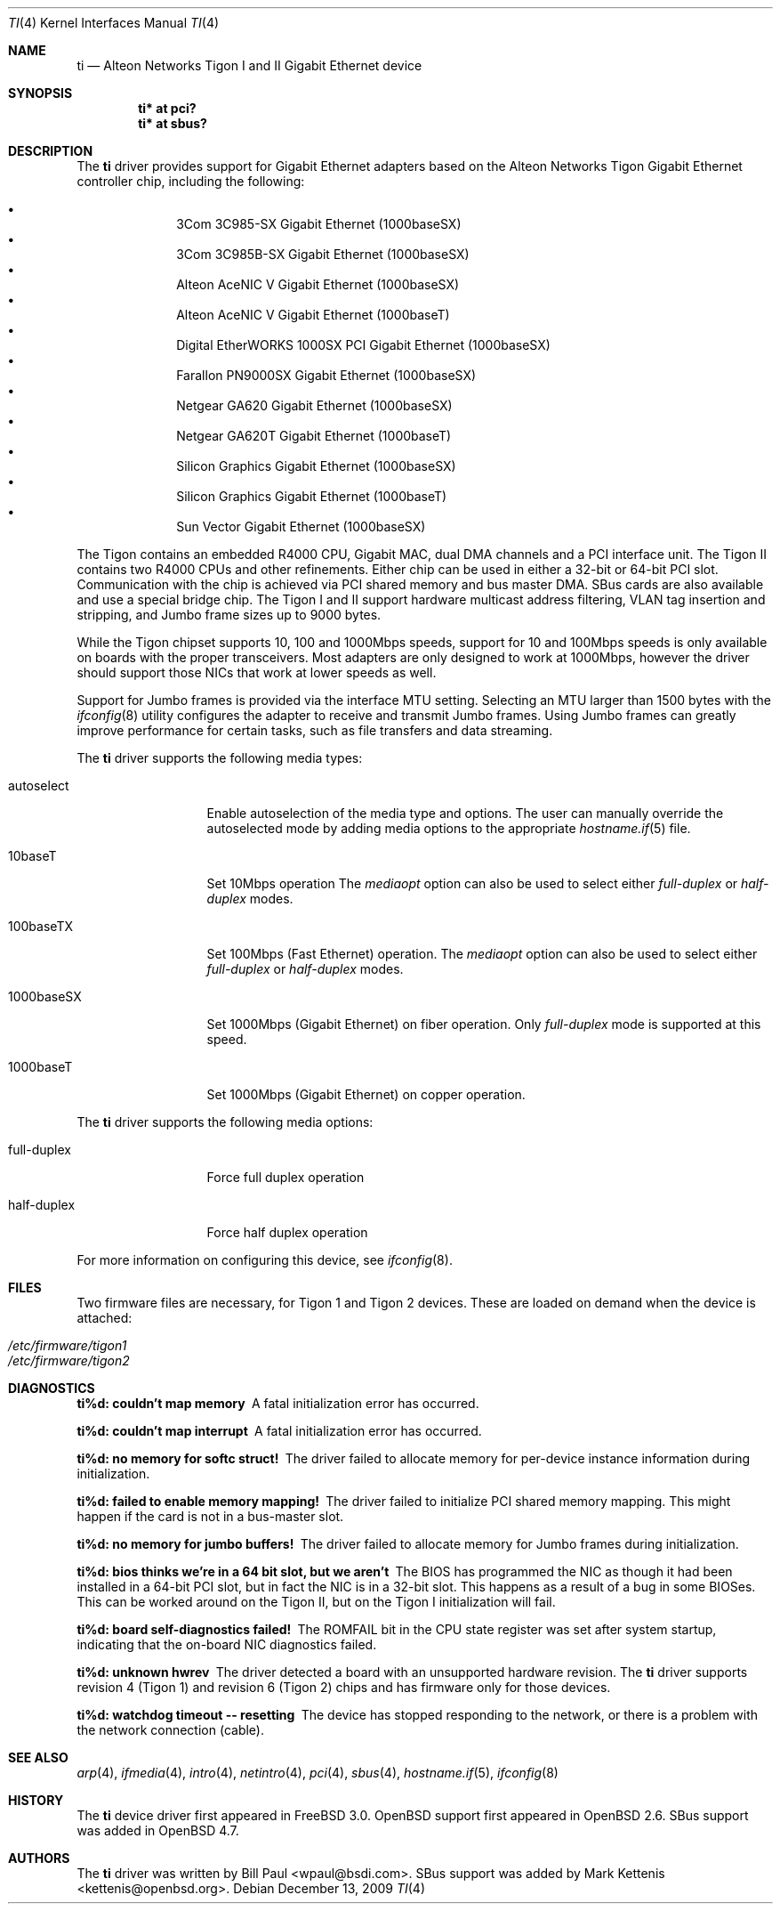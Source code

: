 .\"	$OpenBSD: ti.4,v 1.38 2009/12/13 23:16:12 sthen Exp $
.\"
.\" Copyright (c) 1997, 1998, 1999
.\"	Bill Paul <wpaul@ctr.columbia.edu>. All rights reserved.
.\"
.\" Redistribution and use in source and binary forms, with or without
.\" modification, are permitted provided that the following conditions
.\" are met:
.\" 1. Redistributions of source code must retain the above copyright
.\"    notice, this list of conditions and the following disclaimer.
.\" 2. Redistributions in binary form must reproduce the above copyright
.\"    notice, this list of conditions and the following disclaimer in the
.\"    documentation and/or other materials provided with the distribution.
.\" 3. All advertising materials mentioning features or use of this software
.\"    must display the following acknowledgement:
.\"	This product includes software developed by Bill Paul.
.\" 4. Neither the name of the author nor the names of any co-contributors
.\"    may be used to endorse or promote products derived from this software
.\"   without specific prior written permission.
.\"
.\" THIS SOFTWARE IS PROVIDED BY Bill Paul AND CONTRIBUTORS ``AS IS'' AND
.\" ANY EXPRESS OR IMPLIED WARRANTIES, INCLUDING, BUT NOT LIMITED TO, THE
.\" IMPLIED WARRANTIES OF MERCHANTABILITY AND FITNESS FOR A PARTICULAR PURPOSE
.\" ARE DISCLAIMED.  IN NO EVENT SHALL Bill Paul OR THE VOICES IN HIS HEAD
.\" BE LIABLE FOR ANY DIRECT, INDIRECT, INCIDENTAL, SPECIAL, EXEMPLARY, OR
.\" CONSEQUENTIAL DAMAGES (INCLUDING, BUT NOT LIMITED TO, PROCUREMENT OF
.\" SUBSTITUTE GOODS OR SERVICES; LOSS OF USE, DATA, OR PROFITS; OR BUSINESS
.\" INTERRUPTION) HOWEVER CAUSED AND ON ANY THEORY OF LIABILITY, WHETHER IN
.\" CONTRACT, STRICT LIABILITY, OR TORT (INCLUDING NEGLIGENCE OR OTHERWISE)
.\" ARISING IN ANY WAY OUT OF THE USE OF THIS SOFTWARE, EVEN IF ADVISED OF
.\" THE POSSIBILITY OF SUCH DAMAGE.
.\"
.\"	$FreeBSD: src/share/man/man4/ti.4,v 1.11 2000/08/10 19:47:32 billf Exp $
.\"
.Dd $Mdocdate: December 13 2009 $
.Dt TI 4
.Os
.Sh NAME
.Nm ti
.Nd Alteon Networks Tigon I and II Gigabit Ethernet device
.Sh SYNOPSIS
.Cd "ti* at pci?"
.Cd "ti* at sbus?"
.Sh DESCRIPTION
The
.Nm
driver provides support for Gigabit Ethernet adapters based on the
Alteon Networks Tigon Gigabit Ethernet controller chip, including
the following:
.Pp
.Bl -bullet -compact -offset indent
.It
3Com 3C985-SX Gigabit Ethernet (1000baseSX)
.It
3Com 3C985B-SX Gigabit Ethernet (1000baseSX)
.It
Alteon AceNIC V Gigabit Ethernet (1000baseSX)
.It
Alteon AceNIC V Gigabit Ethernet (1000baseT)
.It
Digital EtherWORKS 1000SX PCI Gigabit Ethernet (1000baseSX)
.It
Farallon PN9000SX Gigabit Ethernet (1000baseSX)
.It
Netgear GA620 Gigabit Ethernet (1000baseSX)
.It
Netgear GA620T Gigabit Ethernet (1000baseT)
.It
Silicon Graphics Gigabit Ethernet (1000baseSX)
.It
Silicon Graphics Gigabit Ethernet (1000baseT)
.It
Sun Vector Gigabit Ethernet (1000baseSX)
.El
.Pp
The Tigon contains an embedded R4000 CPU, Gigabit MAC, dual DMA channels and
a PCI interface unit.
The Tigon II contains two R4000 CPUs and other refinements.
Either chip can be used in either a 32-bit or 64-bit PCI slot.
Communication with the chip is achieved via PCI shared memory and
bus master DMA.
SBus cards are also available and use a special bridge chip.
The Tigon I and II support hardware multicast address filtering,
VLAN tag insertion and stripping, and Jumbo frame sizes up to
9000 bytes.
.Pp
While the Tigon chipset supports 10, 100 and 1000Mbps speeds, support for
10 and 100Mbps speeds is only available on boards with the proper
transceivers.
Most adapters are only designed to work at 1000Mbps, however the driver
should support those NICs that work at lower speeds as well.
.Pp
Support for Jumbo frames is provided via the interface MTU setting.
Selecting an MTU larger than 1500 bytes with the
.Xr ifconfig 8
utility configures the adapter to receive and transmit Jumbo frames.
Using Jumbo frames can greatly improve performance for certain tasks,
such as file transfers and data streaming.
.Pp
The
.Nm
driver supports the following media types:
.Bl -tag -width full-duplex
.It autoselect
Enable autoselection of the media type and options.
The user can manually override
the autoselected mode by adding media options to the appropriate
.Xr hostname.if 5
file.
.It 10baseT
Set 10Mbps operation
The
.Ar mediaopt
option can also be used to select either
.Ar full-duplex
or
.Ar half-duplex
modes.
.It 100baseTX
Set 100Mbps (Fast Ethernet) operation.
The
.Ar mediaopt
option can also be used to select either
.Ar full-duplex
or
.Ar half-duplex
modes.
.It 1000baseSX
Set 1000Mbps (Gigabit Ethernet) on fiber operation.
Only
.Ar full-duplex
mode is supported at this speed.
.It 1000baseT
Set 1000Mbps (Gigabit Ethernet) on copper operation.
.El
.Pp
The
.Nm
driver supports the following media options:
.Bl -tag -width full-duplex
.It full-duplex
Force full duplex operation
.It half-duplex
Force half duplex operation
.El
.Pp
For more information on configuring this device, see
.Xr ifconfig 8 .
.Sh FILES
Two firmware files are necessary, for Tigon 1 and Tigon 2 devices.
These are loaded on demand
when the device is attached:
.Pp
.Bl -tag -width Ds -offset indent -compact
.It Pa /etc/firmware/tigon1
.It Pa /etc/firmware/tigon2
.El
.Sh DIAGNOSTICS
.Bl -diag
.It "ti%d: couldn't map memory"
A fatal initialization error has occurred.
.It "ti%d: couldn't map interrupt"
A fatal initialization error has occurred.
.It "ti%d: no memory for softc struct!"
The driver failed to allocate memory for per-device instance information
during initialization.
.It "ti%d: failed to enable memory mapping!"
The driver failed to initialize PCI shared memory mapping.
This might happen if the card is not in a bus-master slot.
.It "ti%d: no memory for jumbo buffers!"
The driver failed to allocate memory for Jumbo frames during
initialization.
.It "ti%d: bios thinks we're in a 64 bit slot, but we aren't"
The BIOS has programmed the NIC as though it had been installed in
a 64-bit PCI slot, but in fact the NIC is in a 32-bit slot.
This happens as a result of a bug in some BIOSes.
This can be worked around on the Tigon II, but
on the Tigon I initialization will fail.
.It "ti%d: board self-diagnostics failed!"
The ROMFAIL bit in the CPU state register was set after system
startup, indicating that the on-board NIC diagnostics failed.
.It "ti%d: unknown hwrev"
The driver detected a board with an unsupported hardware revision.
The
.Nm
driver supports revision 4 (Tigon 1) and revision 6 (Tigon 2) chips
and has firmware only for those devices.
.It "ti%d: watchdog timeout -- resetting"
The device has stopped responding to the network, or there is a problem with
the network connection (cable).
.El
.Sh SEE ALSO
.Xr arp 4 ,
.Xr ifmedia 4 ,
.Xr intro 4 ,
.Xr netintro 4 ,
.Xr pci 4 ,
.Xr sbus 4 ,
.Xr hostname.if 5 ,
.Xr ifconfig 8
.Sh HISTORY
The
.Nm
device driver first appeared in
.Fx 3.0 .
.Ox
support first appeared in
.Ox 2.6 .
SBus support was added in
.Ox 4.7 .
.Sh AUTHORS
.An -nosplit
The
.Nm
driver was written by
.An Bill Paul Aq wpaul@bsdi.com .
SBus support was added by
.An Mark Kettenis Aq kettenis@openbsd.org .

